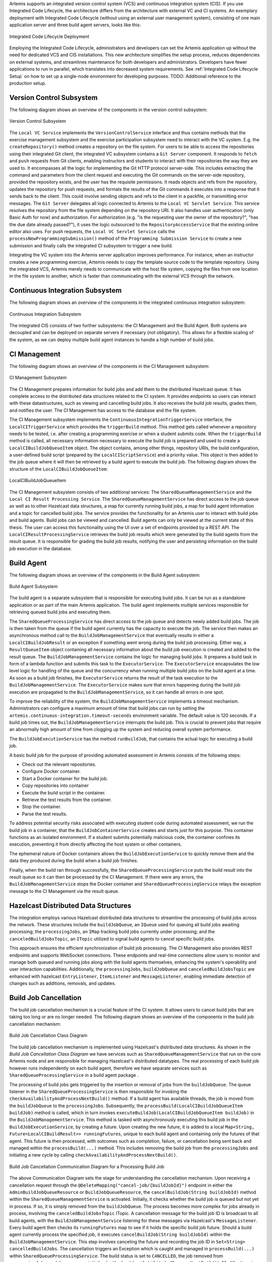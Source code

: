 Artemis supports an integrated version control system (VCS) and continuous integration system (CIS).
If you use Integrated Code Lifecycle, the architecture differs from the architecture with external VC and CI systems.
An exemplary deployment with Integrated Code Lifecycle (without using an external user management system), consisting of one main application server and three build agent servers, looks like this:

.. figure:: /dev/system-design/integrated-code-lifecycle/Integrated_Code_Lifecycle_Deployment.svg
   :align: center
   :width: 800
   :alt: Integrated Code Lifecycle Deployment

   Integrated Code Lifecycle Deployment

Employing the Integrated Code Lifecycle, administrators and developers can set the Artemis application up without the need for dedicated VCS and CIS installations.
This new architecture simplifies the setup process, reduces dependencies on external systems, and streamlines maintenance for both developers and administrators.
Developers have fewer applications to run in parallel, which translates into decreased system requirements.
See :ref:`Integrated Code Lifecycle Setup` on how to set up a single-node environment for developing purposes. TODO: Additional reference to the production setup.

Version Control Subsystem
^^^^^^^^^^^^^^^^^^^^^^^^^

The following diagram shows an overview of the components in the version control subsystem:

.. figure:: /dev/system-design/integrated-code-lifecycle/Integrated_Code_Lifecycle_Subsystem_VC.png
   :align: center
   :width: 800
   :alt: Version Control Subsystem

   Version Control Subsystem

The ``Local VC Service`` implements the ``VersionControlService`` interface and thus contains methods that the exercise management subsystem and the exercise participation subsystem need to interact with the VC system.
E.g. the ``createRepository()`` method creates a repository on the file system.
For users to be able to access the repositories using their integrated Git client, the integrated VC subsystem contains a ``Git Server`` component.
It responds to ``fetch`` and ``push`` requests from Git clients, enabling instructors and students to interact with their repositories the way they are used to.
It encompasses all the logic for implementing the Git HTTP protocol server-side.
This includes extracting the command and parameters from the client request and executing the Git commands on the server-side repository, provided the repository exists, and the user has the requisite permissions.
It reads objects and refs from the repository, updates the repository for push requests, and formats the results of the Git commands it executes into a response that it sends back to the client.
This could involve sending objects and refs to the client in a packfile, or transmitting error messages.
The ``Git Server`` delegates all logic connected to Artemis to the ``Local VC Servlet Service``.
This service resolves the repository from the file system depending on the repository URI. It also handles user authentication (only Basic Auth for now) and authorization.
For authorization (e.g. "is the requesting user the owner of the repository?", "has the due date already passed?"), it uses the logic outsourced to the ``RepositoryAccessService`` that the existing online editor also uses.
For push requests, the ``Local VC Servlet Service`` calls the ``processNewProgrammingSubmission()`` method of the ``Programming Submission Service`` to create a new submission and finally calls the integrated CI subsystem to trigger a new build.

Integrating the VC system into the Artemis server application improves performance.
For instance, when an instructor creates a new programming exercise, Artemis needs to copy the template source code to the template repository.
Using the integrated VCS, Artemis merely needs to communicate with the host file system, copying the files from one location in the file system to another, which is faster than communicating with the external VCS through the network.

Continuous Integration Subsystem
^^^^^^^^^^^^^^^^^^^^^^^^^^^^^^^^

The following diagram shows an overview of the components in the integrated continuous integration subsystem:

.. figure:: /dev/system-design/integrated-code-lifecycle/Integrated_Code_Lifecycle_Subsystem_CI.svg
   :align: center
   :width: 800
   :alt: Continuous Integration Subsystem

   Continuous Integration Subsystem

The integrated CIS consists of two further subsystems: the CI Management and the Build Agent. Both systems are decoupled and can be deployed on separate servers if necessary (not obligatory). This allows for a flexible scaling of the system, as we can deploy multiple build agent instances to handle a high number of build jobs.

CI Management
^^^^^^^^^^^^^

The following diagram shows an overview of the components in the CI Management subsystem:

.. figure:: /dev/system-design/integrated-code-lifecycle/Integrated_Code_Lifecycle_Subsystem_CIM.svg
   :align: center
   :width: 1200
   :alt: CI Management Subsystem

   CI Management Subsystem

The CI Management prepares information for build jobs and add them to the distributed Hazelcast queue. It has complete access to the distributed data structures related to the CI system.
It provides endpoints so users can interact with these datastructures, such as viewing and cancelling build jobs. It also receives the build job results, grades them, and notifies the user.
The CI Management has access to the database and the file system.


The CI Management subsystem implements the ``ContinuousIntegrationTriggerService`` interface, the ``LocalCITriggerService`` which provides the ``triggerBuild`` method. This method gets called whenever a repository needs to be tested, i.e. after creating a programming exercise or when a student submits code.
When the ``triggerBuild`` method is called, all necessary information necessary to execute the build job is prepared and used to create a ``LocalCIBuildJobQueueItem`` object. The object contains, among other things, repository URIs, the build configuration, a user-defined build script (prepared by the ``LocalCIScriptService``) and a priority value.
This object is then added to the job queue where it will then be retrieved by a build agent to execute the build job. The following diagram shows the structure of the ``LocalCIBuildJobQueueItem``:

.. figure:: /dev/system-design/integrated-code-lifecycle/Integrated_Code_Lifecycle_Build_Job_Item.svg
   :align: center
   :width: 800
   :alt: LocalCIBuildJobQueueItem

   LocalCIBuildJobQueueItem

The CI Management subsystem consists of two additional services: The ``SharedQueueManagementService`` and the ``Local CI Result Processing Service``.
The ``SharedQueueManagementService`` has direct access to the job queue as well as to other Hazelcast data structures, a map for currently running build jobs, a map for build agent information and a topic for cancelled build jobs.
The service provides the functionality for an Artemis user to interact with build jobs and build agents. Build jobs can be viewed and cancelled. Build agents can only be viewed at the current state of this thesis.
The user can access this functionality using the UI over a set of endpoints provided by a REST API.
The ``LocalCIResultProcessingService`` retrieves the build job results which were generated by the build agents from the result queue. It is responsible for grading the build job results, notifying the user and persisting information on the build job execution in the database.

Build Agent
^^^^^^^^^^^

The following diagram shows an overview of the components in the Build Agent subsystem:

.. figure:: /dev/system-design/integrated-code-lifecycle/Integrated_Code_Lifecycle_Subsystem_Build_Agent.svg
   :align: center
   :width: 800
   :alt: Build Agent Subsystem

   Build Agent Subsystem

The build agent is a separate subsystem that is responsible for executing build jobs. It can be run as a standalone application or as part of the main Artemis application.
The build agent implements multiple services responsible for retrieving queued build jobs and executing them.

The ``SharedQueueProcessingService`` has direct access to the job queue and detects newly added build jobs. The job is then taken from the queue if the build agent currently has the capacity to execute the job.
The service then makes an asynchronous method call to the ``BuildJobManagementService`` that eventually results in either a ``LocalCIBuildJobResult`` or an exception if something went wrong during the build job processing.
Either way, a ``ResultQueueItem`` object containing all necessary information about the build job execution is created and added to the result queue.
The ``BuildJobManagementService`` contains the logic for managing build jobs.
It prepares a build task in form of a lambda function and submits this task to the ``ExecutorService``.
The ``ExecutorService`` encapsulates the low level logic for handling of the queue and the concurrency when running multiple build jobs on the build agent at a time.
As soon as a build job finishes, the ``ExecutorService`` returns the result of the task execution to the ``BuildJobManagementService``.
The ``ExecutorService`` makes sure that errors happening during the build job execution are propagated to the ``BuildJobManagementService``, so it can handle all errors in one spot.

To improve the reliability of the system, the ``BuildJobManagementService`` implements a timeout mechanism.
Administrators can configure a maximum amount of time that build jobs can run by setting the ``artemis.continuous-integration.timeout-seconds`` environment variable. The default value is 120 seconds.
If a build job times out, the  ``BuildJobManagementService`` interrupts the build job.
This is crucial to prevent jobs that require an abnormally high amount of time from clogging up the system and reducing overall system performance.

The ``BuildJobExecutionService`` has the method ``runBuildJob``, that contains the actual logic for executing a build job.

A basic build job for the purpose of providing automated assessment in Artemis consists of the following steps:

- Check out the relevant repositories.
- Configure Docker container.
- Start a Docker container for the build job.
- Copy repositories into container
- Execute the build script in the container.
- Retrieve the test results from the container.
- Stop the container.
- Parse the test results.

To address potential security risks associated with executing student code during automated assessment, we run the build job in a container, that the ``BuildJobContainerService`` creates and starts just for this purpose.
This container functions as an isolated environment.
If a student submits potentially malicious code, the container confines its execution, preventing it from directly affecting the host system or other containers.

The ephemeral nature of Docker containers allows the ``BuildJobExecutionService`` to quickly remove them and the data they produced during the build when a build job finishes.

Finally, when the build ran through successfully, the ``SharedQueueProcessingService`` puts the build result into the result queue so it can then be processed by the CI Management.
If there were any errors, the ``BuildJobManagementService`` stops the Docker container and ``SharedQueueProcessingService`` relays the exception message to the CI Management via the result queue.

Hazelcast Distributed Data Structures
^^^^^^^^^^^^^^^^^^^^^^^^^^^^^^^^^^^^^

The integration employs various Hazelcast distributed data structures to streamline the processing of build jobs across the network.
These structures include the ``buildJobQueue``, an ``IQueue`` used for queuing all build jobs awaiting processing;
the ``processingJobs``, an ``IMap`` tracking build jobs currently under processing;
and the ``canceledBuildJobsTopic``, an ``ITopic`` utilized to signal build agents to cancel specific build jobs.


This approach ensures the efficient synchronization of build job processing.
The CI Management also provides REST endpoints and supports WebSocket connections.
These endpoints and real-time connections allow users to monitor and manage both queued and running jobs along with the build agents themselves,
enhancing the system's operability and user interaction capabilities.
Additionally, the ``processingJobs``, ``buildJobQueue`` and ``canceledBuildJobsTopic`` are enhanced with hazelcast ``EntryListener``, ``ItemListener`` and ``MessageListener``, enabling immediate detection of changes such as additions, removals, and updates.

Build Job Cancellation
^^^^^^^^^^^^^^^^^^^^^^

The build job cancellation mechanism is a crucial feature of the CI system.
It allows users to cancel build jobs that are taking too long or are no longer needed.
The following diagram shows an overview of the components in the build job cancellation mechanism:

.. figure:: /dev/system-design/integrated-code-lifecycle/Integrated_Code_Lifecycle_Class_Diagram_Build_Job_Cancellation.png
   :align: center
   :width: 800
   :alt: Build Job Cancellation


   Build Job Cancellation Class Diagram

The build job cancellation mechanism is implemented using Hazelcast's distributed data structures.
As shown in the `Build Job Cancellation Class Diagram` we have services such as ``SharedQueueManagementService`` that run on the core Artemis node and are responsible for managing Hazelcast's distributed datatypes.
The real processing of each build job however runs independently on each build agent, therefore we have separate services such as ``SharedQueueProcessingService`` in a build agent package .

The processing of build jobs gets triggered by the insertion or removal of jobs from the ``buildJobQueue``.
The queue listener in the ``SharedQueueProcessingService`` is then responsible for invoking the ``checkAvailabilityAndProcessNextBuild()`` method.
If a build agent has available threads, the job is moved from the ``buildJobQueue`` to the ``processingJobs``.
Subsequently, the ``processBuild(LocalCIBuildJobQueueItem buildJob)`` method is called, which in turn invokes ``executeBuildJob(LocalCIBuildJobQueueItem buildJob)`` in the ``BuildJobManagementService``.
This method is tasked with asynchronously executing this build job in the ``BuildJobExecutionService``, by creating a future.
Upon creating the new future, it is added to a local ``Map<String, Future<LocalCIBuildResult>> runningFutures``,
unique to each build agent and containing only the futures of that agent.
This future is then processed, with outcomes such as completion, failure, or cancellation being sent back and managed within the ``processBuild(...)`` method.
This includes removing the build job from the ``processingJobs`` and initiating a new cycle by calling ``checkAvailabilityAndProcessNextBuild()``.

.. figure:: /dev/system-design/integrated-code-lifecycle/Integrated_Code_Lifecycle_Communication_Diagram_Cancellation.png
   :align: center
   :width: 800
   :alt: Build Job Cancellation

   Build Job Cancellation Communication Diagram for a Processing Build Job


The above Communication Diagram sets the stage for understanding the cancellation mechanism.
Upon receiving a cancellation request through the ``@DeleteMapping("cancel-job/{buildJobId}")`` endpoint in either the ``AdminBuildJobQueueResource`` or ``BuildJobQueueResource``,
the ``cancelBuildJob(String buildJobId)`` method within the ``SharedQueueManagementService`` is activated.
Initially, it checks whether the build job is queued but not yet in process. If so, it is simply removed from the ``buildJobQueue``.
The process becomes more complex for jobs already in process, involving the ``canceledBuildJobsTopic`` ITopic.
A cancellation message for the build job ID is broadcast to all build agents, with the ``BuildJobManagementService`` listening for these messages via Hazelcast's ``MessageListener``.
Every build agent then checks its ``runningFutures`` map to see if it holds the specific build job future.
Should a build agent currently process the specified job, it executes ``cancelBuildJob(String buildJobId)`` within the ``BuildJobManagementService``.
This step involves canceling the future and recording the job ID in ``Set<String> cancelledBuildJobs``.
The cancellation triggers an Exception which is caught and managed in ``processBuild(...)`` within ``SharedQueueProcessingService``.
The build status is set to ``CANCELLED``, the job removed from ``processingJobs``, and the process reinitialized with ``checkAvailabilityAndProcessNextBuild()``.
Modifications to ``processingJobs`` trigger WebSocket updates, consequently removing the canceled job from the client's build queue display.
